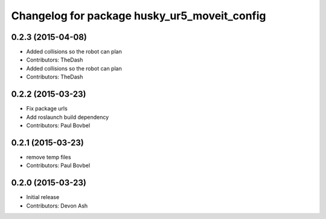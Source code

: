 ^^^^^^^^^^^^^^^^^^^^^^^^^^^^^^^^^^^^^^^^^^^^^
Changelog for package husky_ur5_moveit_config
^^^^^^^^^^^^^^^^^^^^^^^^^^^^^^^^^^^^^^^^^^^^^

0.2.3 (2015-04-08)
------------------
* Added collisions so the robot can plan
* Contributors: TheDash

* Added collisions so the robot can plan
* Contributors: TheDash

0.2.2 (2015-03-23)
------------------
* Fix package urls
* Add roslaunch build dependency
* Contributors: Paul Bovbel

0.2.1 (2015-03-23)
------------------
* remove temp files
* Contributors: Paul Bovbel

0.2.0 (2015-03-23)
------------------
* Initial release
* Contributors: Devon Ash
